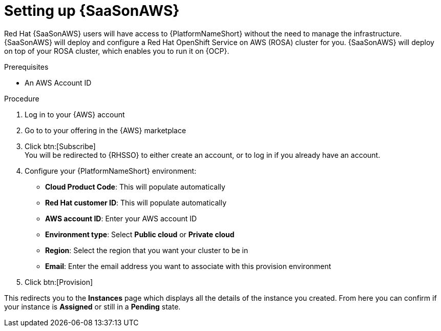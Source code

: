 [id="proc-saas-set-up"]

= Setting up {SaaSonAWS}

Red{nbsp}Hat {SaaSonAWS} users will have access to {PlatformNameShort} without the need to manage the infrastructure. {SaaSonAWS} will deploy and configure a Red{nbsp}Hat OpenShift Service on AWS (ROSA) cluster for you. {SaaSonAWS} will deploy on top of your ROSA cluster, which enables you to run it on {OCP}.

.Prerequisites
* An AWS Account ID

.Procedure
. Log in to your {AWS} account
. Go to to your offering in the {AWS} marketplace
. Click btn:[Subscribe] +
You will be redirected to {RHSSO} to either create an account, or to log in if you already have an account.
. Configure your {PlatformNameShort} environment:
** *Cloud Product Code*: This will populate automatically
** *Red{nbsp}Hat customer ID*: This will populate automatically
** *AWS account ID*: Enter your AWS account ID
** *Environment type*: Select *Public cloud* or *Private cloud*
** *Region*: Select the region that you want your cluster to be in
** *Email*: Enter the email address you want to associate with this provision environment
. Click btn:[Provision]

This redirects you to the *Instances* page which displays all the details of the instance you created. From here you can confirm if your instance is *Assigned* or still in a *Pending* state.